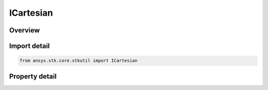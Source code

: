 ICartesian
==========

.. py:class:: ansys.stk.core.stkutil.ICartesian

   IPosition
   
   IAgCartesian Interface used to access a position using Cartesian Coordinates.

.. py:currentmodule:: ICartesian

Overview
--------

.. tab-set::

    .. tab-item:: Properties
        
        .. list-table::
            :header-rows: 0
            :widths: auto

            * - :py:attr:`~ansys.stk.core.stkutil.ICartesian.x`
            * - :py:attr:`~ansys.stk.core.stkutil.ICartesian.y`
            * - :py:attr:`~ansys.stk.core.stkutil.ICartesian.z`


Import detail
-------------

.. code-block:: python

    from ansys.stk.core.stkutil import ICartesian


Property detail
---------------

.. py:property:: x
    :canonical: ansys.stk.core.stkutil.ICartesian.x
    :type: float

    Dimension depends on context.

.. py:property:: y
    :canonical: ansys.stk.core.stkutil.ICartesian.y
    :type: float

    Dimension depends on context.

.. py:property:: z
    :canonical: ansys.stk.core.stkutil.ICartesian.z
    :type: float

    Dimension depends on context.


